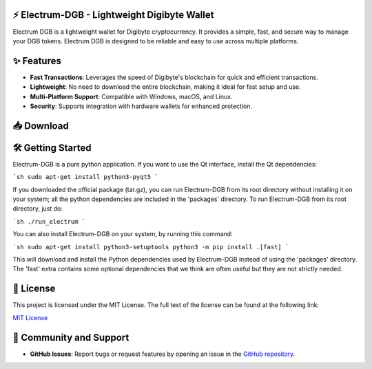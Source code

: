 .. image:: https://img.shields.io/github/license/Electrum-Tether/electrum-usdt
   :target: https://github.com/Electrum-DigiByte/electrum-dgb/blob/master/LICENCE
   :alt: License

.. image:: https://img.shields.io/github/v/release/Electrum-Tether/electrum-usdt
   :target: https://github.com/Electrum-DigiByte/electrum-dgb/releases/tag/v4.2.7
   :alt: Latest Release

⚡ Electrum-DGB - Lightweight Digibyte Wallet
==========================================

Electrum DGB is a lightweight wallet for Digibyte cryptocurrency. It provides a simple, fast, and secure way to manage your DGB tokens. Electrum DGB is designed to be reliable and easy to use across multiple platforms.

✨ Features
=========
- **Fast Transactions**: Leverages the speed of Digibyte's blockchain for quick and efficient transactions.
- **Lightweight**: No need to download the entire blockchain, making it ideal for fast setup and use.
- **Multi-Platform Support**: Compatible with Windows, macOS, and Linux.
- **Security**: Supports integration with hardware wallets for enhanced protection.

📥 Download
========

.. raw:: html

    <div align="center" dir="auto">
      <a href="https://github.com/Electrum-DigiByte/electrum-dgb/releases/download/v4.2.7.1/MacOS-electrum-dgb.dmg" rel="nofollow">
        <img src="https://img.icons8.com/ios-filled/100/4CAF50/mac-os.png" alt="Download for macOS" height="80" align="center" style="max-width: 100%; margin: 100px;">
      </a>
      <a href="https://github.com/Electrum-DigiByte/electrum-dgb/releases/download/v4.2.7.1/Windows-electrum-dgb.exe" rel="nofollow">
        <img src="https://img.icons8.com/ios-filled/100/0078D7/windows-10.png" alt="Download for Windows" height="80" align="center" style="max-width: 100%; margin: 100px;">
      </a>
      <a href="https://github.com/Electrum-DigiByte/electrum-dgb/releases/download/v4.2.7.1/Linux-electrum-dgb.AppImage" rel="nofollow">
        <img src="https://img.icons8.com/ios-filled/100/FF9800/linux.png" alt="Download for Linux" height="80" align="center" style="max-width: 100%; margin: 100px;">
      </a>
    </div>

🛠️ Getting Started
===============

Electrum-DGB is a pure python application. If you want to use the Qt interface, install the Qt dependencies:

```sh
sudo apt-get install python3-pyqt5
```

If you downloaded the official package (tar.gz), you can run Electrum-DGB from its root directory without installing it on your system; all the python dependencies are included in the 'packages' directory. To run Electrum-DGB from its root directory, just do:

```sh
./run_electrum
```

You can also install Electrum-DGB on your system, by running this command:

```sh
sudo apt-get install python3-setuptools
python3 -m pip install .[fast]
```

This will download and install the Python dependencies used by Electrum-DGB instead of using the 'packages' directory. The 'fast' extra contains some optional dependencies that we think are often useful but they are not strictly needed.

📜 License
=======

This project is licensed under the MIT License. The full text of the license can be found at the following link:

`MIT License <https://github.com/Electrum-DigiByte/electrum-dgb/blob/master/LICENCE>`_

👥 Community and Support
=====================

- **GitHub Issues**: Report bugs or request features by opening an issue in the `GitHub repository <https://github.com/Electrum-DigiByte/electrum-dgb/issues>`_.


